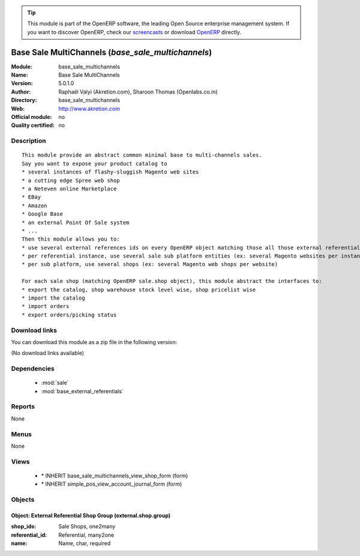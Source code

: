 
.. module:: base_sale_multichannels
    :synopsis: Base Sale MultiChannels 
    :noindex:
.. 

.. raw:: html

      <br />
    <link rel="stylesheet" href="../_static/hide_objects_in_sidebar.css" type="text/css" />

.. tip:: This module is part of the OpenERP software, the leading Open Source 
  enterprise management system. If you want to discover OpenERP, check our 
  `screencasts <http://openerp.tv>`_ or download 
  `OpenERP <http://openerp.com>`_ directly.

.. raw:: html

    <div class="js-kit-rating" title="" permalink="" standalone="yes" path="/base_sale_multichannels"></div>
    <script src="http://js-kit.com/ratings.js"></script>

Base Sale MultiChannels (*base_sale_multichannels*)
===================================================
:Module: base_sale_multichannels
:Name: Base Sale MultiChannels
:Version: 5.0.1.0
:Author: Raphaël Valyi (Akretion.com), Sharoon Thomas (Openlabs.co.in)
:Directory: base_sale_multichannels
:Web: http://www.akretion.com
:Official module: no
:Quality certified: no

Description
-----------

::

  This module provide an abstract common minimal base to multi-channels sales.
  Say you want to expose your product catalog to
  * several instances of flashy-sluggish Magento web sites
  * a cutting edge Spree web shop
  * a Neteven online Marketplace
  * EBay
  * Amazon
  * Google Base
  * an external Point Of Sale system
  * ...
  Then this module allows you to:
  * use several external references ids on every OpenERP object matching those all those external referentials
  * per referential instance, use several sale sub platform entities (ex: several Magento websites per instance)
  * per sub platform, use several shops (ex: several Magento web shops per website)
  
  For each sale shop (matching OpenERP sale.shop object), this module abstract the interfaces to:
  * export the catalog, shop warehouse stock level wise, shop pricelist wise
  * import the catalog
  * import orders
  * export orders/picking status

Download links
--------------

You can download this module as a zip file in the following version:

(No download links available)


Dependencies
------------

 * :mod:`sale`
 * :mod:`base_external_referentials`

Reports
-------

None


Menus
-------


None


Views
-----

 * \* INHERIT base_sale_multichannels_view_shop_form (form)
 * \* INHERIT simple_pos_view_account_journal_form (form)


Objects
-------

Object: External Referential Shop Group (external.shop.group)
#############################################################



:shop_ids: Sale Shops, one2many





:referential_id: Referential, many2one





:name: Name, char, required


